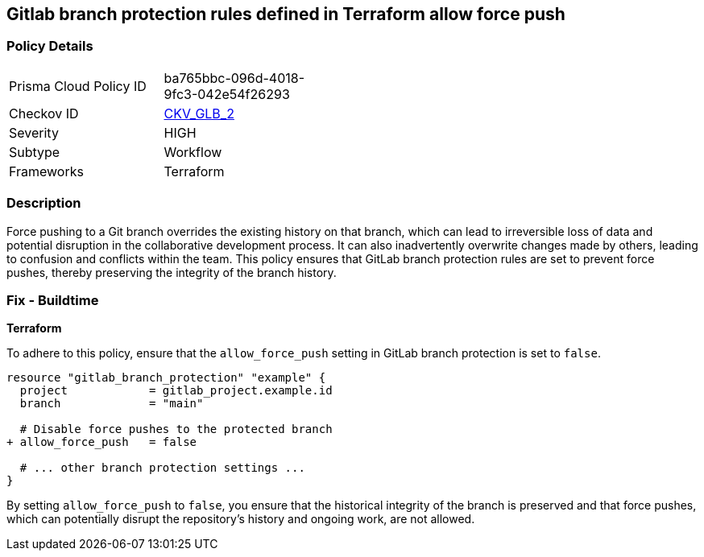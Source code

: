 == Gitlab branch protection rules defined in Terraform allow force push

=== Policy Details 

[width=45%]
[cols="1,1"]
|===
|Prisma Cloud Policy ID
| ba765bbc-096d-4018-9fc3-042e54f26293

|Checkov ID
| https://github.com/bridgecrewio/checkov/tree/master/checkov/terraform/checks/resource/gitlab/ForcePushDisabled.py[CKV_GLB_2]

|Severity
|HIGH

|Subtype
|Workflow

|Frameworks
|Terraform

|===

=== Description 

Force pushing to a Git branch overrides the existing history on that branch, which can lead to irreversible loss of data and potential disruption in the collaborative development process. It can also inadvertently overwrite changes made by others, leading to confusion and conflicts within the team. This policy ensures that GitLab branch protection rules are set to prevent force pushes, thereby preserving the integrity of the branch history.

=== Fix - Buildtime

*Terraform*

To adhere to this policy, ensure that the `allow_force_push` setting in GitLab branch protection is set to `false`.

[source,go]
----
resource "gitlab_branch_protection" "example" {
  project            = gitlab_project.example.id
  branch             = "main"

  # Disable force pushes to the protected branch
+ allow_force_push   = false

  # ... other branch protection settings ...
}
----

By setting `allow_force_push` to `false`, you ensure that the historical integrity of the branch is preserved and that force pushes, which can potentially disrupt the repository's history and ongoing work, are not allowed.
